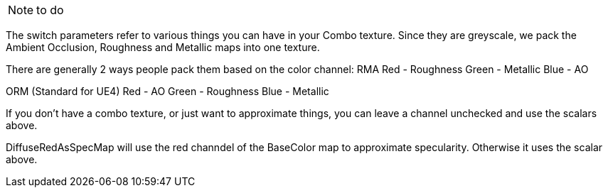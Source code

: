 NOTE: to do

The switch parameters refer to various things you can have in your Combo texture. Since they are greyscale, we pack the Ambient Occlusion, Roughness and Metallic maps into one texture. 

There are generally 2 ways people pack them based on the color channel:
RMA
Red - Roughness
Green - Metallic
Blue - AO

ORM (Standard for UE4)
Red - AO
Green - Roughness
Blue - Metallic

If you don't have a combo texture, or just want to approximate things, you can leave a channel unchecked and use the scalars above. 

DiffuseRedAsSpecMap will use the red channdel of the BaseColor map to approximate specularity. Otherwise it uses the scalar above.
